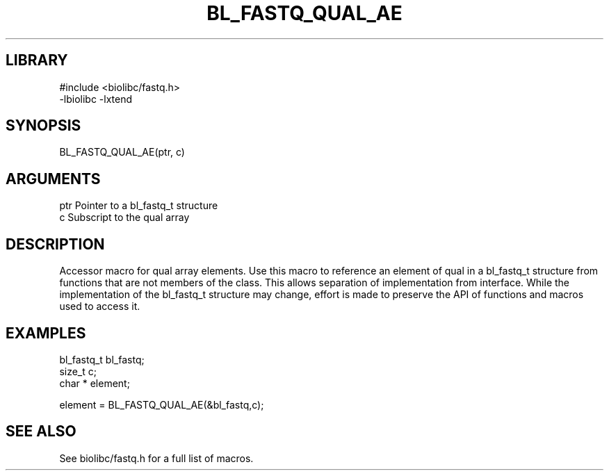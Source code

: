 \" Generated by /home/bacon/scripts/gen-get-set
.TH BL_FASTQ_QUAL_AE 3

.SH LIBRARY
.nf
.na
#include <biolibc/fastq.h>
-lbiolibc -lxtend
.ad
.fi

\" Convention:
\" Underline anything that is typed verbatim - commands, etc.
.SH SYNOPSIS
.PP
.nf 
.na
BL_FASTQ_QUAL_AE(ptr, c)
.ad
.fi

.SH ARGUMENTS
.nf
.na
ptr             Pointer to a bl_fastq_t structure
c               Subscript to the qual array
.ad
.fi

.SH DESCRIPTION

Accessor macro for qual array elements.  Use this macro to reference
an element of qual in a bl_fastq_t structure from functions
that are not members of the class.
This allows separation of implementation from interface.  While the
implementation of the bl_fastq_t structure may change, effort is made to
preserve the API of functions and macros used to access it.

.SH EXAMPLES

.nf
.na
bl_fastq_t      bl_fastq;
size_t          c;
char *          element;

element = BL_FASTQ_QUAL_AE(&bl_fastq,c);
.ad
.fi

.SH SEE ALSO

See biolibc/fastq.h for a full list of macros.
